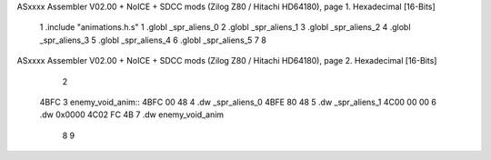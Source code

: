 ASxxxx Assembler V02.00 + NoICE + SDCC mods  (Zilog Z80 / Hitachi HD64180), page 1.
Hexadecimal [16-Bits]



                              1 .include "animations.h.s"
                              1 .globl _spr_aliens_0
                              2 .globl _spr_aliens_1
                              3 .globl _spr_aliens_2
                              4 .globl _spr_aliens_3
                              5 .globl _spr_aliens_4
                              6 .globl _spr_aliens_5
                              7 
                              8 
ASxxxx Assembler V02.00 + NoICE + SDCC mods  (Zilog Z80 / Hitachi HD64180), page 2.
Hexadecimal [16-Bits]



                              2 
   4BFC                       3 enemy_void_anim::
   4BFC 00 48                 4     .dw _spr_aliens_0
   4BFE 80 48                 5     .dw _spr_aliens_1
   4C00 00 00                 6     .dw 0x0000
   4C02 FC 4B                 7     .dw enemy_void_anim
                              8 
                              9 
